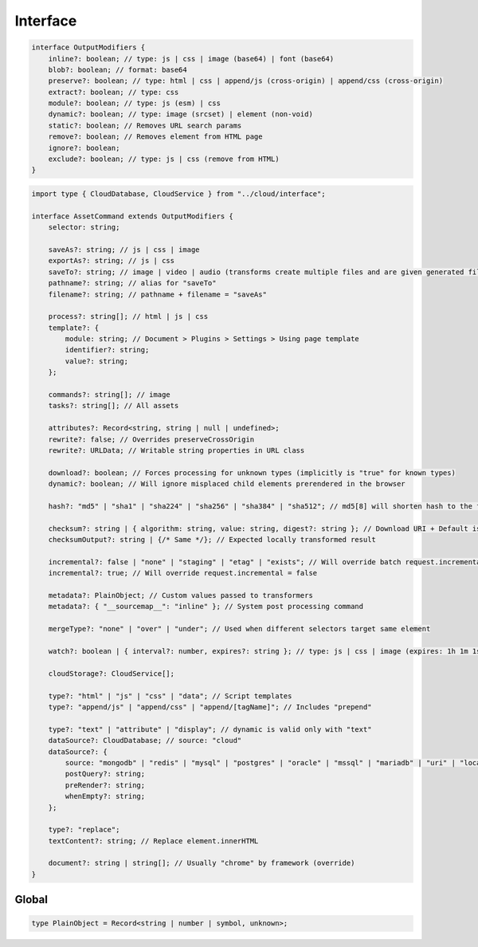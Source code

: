 Interface
=========

.. code-block:: typescript

  interface OutputModifiers {
      inline?: boolean; // type: js | css | image (base64) | font (base64)
      blob?: boolean; // format: base64
      preserve?: boolean; // type: html | css | append/js (cross-origin) | append/css (cross-origin)
      extract?: boolean; // type: css
      module?: boolean; // type: js (esm) | css
      dynamic?: boolean; // type: image (srcset) | element (non-void)
      static?: boolean; // Removes URL search params
      remove?: boolean; // Removes element from HTML page
      ignore?: boolean;
      exclude?: boolean; // type: js | css (remove from HTML)
  }

.. code-block:: typescript

  import type { CloudDatabase, CloudService } from "../cloud/interface";

  interface AssetCommand extends OutputModifiers {
      selector: string;

      saveAs?: string; // js | css | image
      exportAs?: string; // js | css
      saveTo?: string; // image | video | audio (transforms create multiple files and are given generated filename)
      pathname?: string; // alias for "saveTo"
      filename?: string; // pathname + filename = "saveAs"

      process?: string[]; // html | js | css
      template?: {
          module: string; // Document > Plugins > Settings > Using page template
          identifier?: string;
          value?: string;
      };

      commands?: string[]; // image
      tasks?: string[]; // All assets

      attributes?: Record<string, string | null | undefined>;
      rewrite?: false; // Overrides preserveCrossOrigin
      rewrite?: URLData; // Writable string properties in URL class

      download?: boolean; // Forces processing for unknown types (implicitly is "true" for known types)
      dynamic?: boolean; // Will ignore misplaced child elements prerendered in the browser

      hash?: "md5" | "sha1" | "sha224" | "sha256" | "sha384" | "sha512"; // md5[8] will shorten hash to the first 8 characters

      checksum?: string | { algorithm: string, value: string, digest?: string }; // Download URI + Default is "sha256"
      checksumOutput?: string | {/* Same */}; // Expected locally transformed result

      incremental?: false | "none" | "staging" | "etag" | "exists"; // Will override batch request.incremental
      incremental?: true; // Will override request.incremental = false

      metadata?: PlainObject; // Custom values passed to transformers
      metadata?: { "__sourcemap__": "inline" }; // System post processing command

      mergeType?: "none" | "over" | "under"; // Used when different selectors target same element

      watch?: boolean | { interval?: number, expires?: string }; // type: js | css | image (expires: 1h 1m 1s)

      cloudStorage?: CloudService[];

      type?: "html" | "js" | "css" | "data"; // Script templates
      type?: "append/js" | "append/css" | "append/[tagName]"; // Includes "prepend"

      type?: "text" | "attribute" | "display"; // dynamic is valid only with "text"
      dataSource?: CloudDatabase; // source: "cloud"
      dataSource?: {
          source: "mongodb" | "redis" | "mysql" | "postgres" | "oracle" | "mssql" | "mariadb" | "uri" | "local" | "export";
          postQuery?: string;
          preRender?: string;
          whenEmpty?: string;
      };

      type?: "replace";
      textContent?: string; // Replace element.innerHTML

      document?: string | string[]; // Usually "chrome" by framework (override)
  }

Global
------

.. code-block:: typescript

  type PlainObject = Record<string | number | symbol, unknown>;